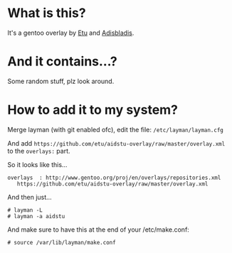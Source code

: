 * What is this?

It's a gentoo overlay by [[/etu][Etu]] and [[/adisbladis][Adisbladis]].


* And it contains...?

Some random stuff, plz look around.


* How to add it to my system?

Merge layman (with git enabled ofc), edit the file: =/etc/layman/layman.cfg=

And add =https://github.com/etu/aidstu-overlay/raw/master/overlay.xml= to the =overlays:= part.

So it looks like this...
: overlays  : http://www.gentoo.org/proj/en/overlays/repositories.xml
:	 https://github.com/etu/aidstu-overlay/raw/master/overlay.xml

And then just...
: # layman -L
: # layman -a aidstu

And make sure to have this at the end of your /etc/make.conf:
: # source /var/lib/layman/make.conf

